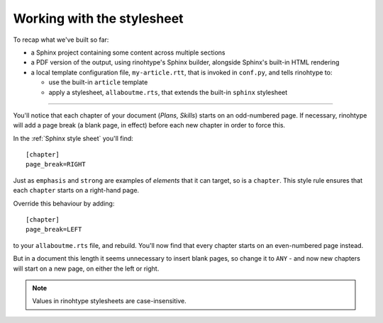 Working with the stylesheet
===========================

To recap what we've built so far:

* a Sphinx project containing some content across multiple sections
* a PDF version of the output, using rinohtype's Sphinx builder, alongside
  Sphinx's built-in HTML rendering
* a local template configuration file, ``my-article.rtt``, that is invoked in
  ``conf.py``, and tells rinohtype to:

  * use the built-in ``article`` template
  * apply a stylesheet, ``allaboutme.rts``, that extends the built-in
    ``sphinx`` stylesheet

----

You'll notice that each chapter of your document (*Plans*, *Skills*) starts on
an odd-numbered page. If necessary, rinohtype will add a page break (a blank
page, in effect) before each new chapter in order to force this.

In the :ref:`Sphinx style sheet` you'll find::

    [chapter]
    page_break=RIGHT

Just as ``emphasis`` and ``strong`` are examples of *elements* that it can
target, so is a ``chapter``. This style rule ensures that each ``chapter``
starts on a right-hand page.

Override this behaviour by adding::

    [chapter]
    page_break=LEFT

to your ``allaboutme.rts`` file, and rebuild. You'll now find that every
chapter starts on an even-numbered page instead.

But in a document this length it seems unnecessary to insert blank pages, so
change it to ``ANY`` - and now new chapters will start on a new page, on
either the left or right.

..  note:: Values in rinohtype stylesheets are case-insensitive.
